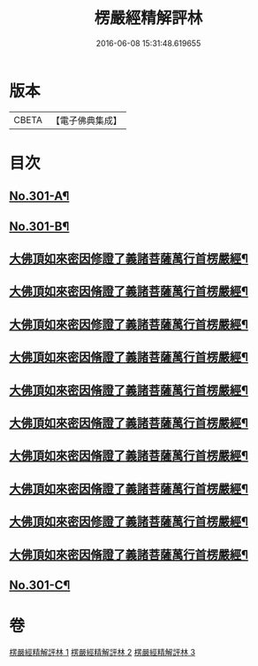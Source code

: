 #+TITLE: 楞嚴經精解評林 
#+DATE: 2016-06-08 15:31:48.619655

* 版本
 |     CBETA|【電子佛典集成】|

* 目次
** [[file:KR6j0709_001.txt::001-0218a1][No.301-A¶]]
** [[file:KR6j0709_001.txt::001-0218b11][No.301-B¶]]
** [[file:KR6j0709_001.txt::001-0221c10][大佛頂如來密因修證了義諸菩薩萬行首楞嚴經¶]]
** [[file:KR6j0709_001.txt::001-0227c12][大佛頂如來密因脩證了義諸菩薩萬行首楞嚴經¶]]
** [[file:KR6j0709_001.txt::001-0235b17][大佛頂如來密因修證了義諸菩薩萬行首楞嚴經¶]]
** [[file:KR6j0709_002.txt::002-0241b4][大佛頂如來密因脩證了義諸菩薩萬行首楞嚴經¶]]
** [[file:KR6j0709_002.txt::002-0251c17][大佛頂如來密因脩證了義諸菩薩萬行首楞嚴經¶]]
** [[file:KR6j0709_002.txt::002-0258b5][大佛頂如來密因脩證了義諸菩薩萬行首楞嚴經¶]]
** [[file:KR6j0709_002.txt::002-0265a2][大佛頂如來密因脩證了義諸菩薩萬行首楞嚴經¶]]
** [[file:KR6j0709_003.txt::003-0268b8][大佛頂如來密因脩證了義諸菩薩萬行首楞嚴經¶]]
** [[file:KR6j0709_003.txt::003-0277b18][大佛頂如來密因修證了義諸菩薩萬行首楞嚴經¶]]
** [[file:KR6j0709_003.txt::003-0284c8][大佛頂如來密因脩證了義諸菩薩萬行首楞嚴經¶]]
** [[file:KR6j0709_003.txt::003-0292b1][No.301-C¶]]

* 卷
[[file:KR6j0709_001.txt][楞嚴經精解評林 1]]
[[file:KR6j0709_002.txt][楞嚴經精解評林 2]]
[[file:KR6j0709_003.txt][楞嚴經精解評林 3]]

